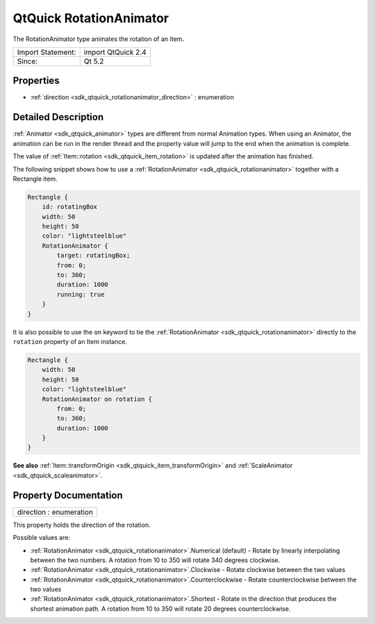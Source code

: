 .. _sdk_qtquick_rotationanimator:

QtQuick RotationAnimator
========================

The RotationAnimator type animates the rotation of an Item.

+---------------------+----------------------+
| Import Statement:   | import QtQuick 2.4   |
+---------------------+----------------------+
| Since:              | Qt 5.2               |
+---------------------+----------------------+

Properties
----------

-  :ref:`direction <sdk_qtquick_rotationanimator_direction>` : enumeration

Detailed Description
--------------------

:ref:`Animator <sdk_qtquick_animator>` types are different from normal Animation types. When using an Animator, the animation can be run in the render thread and the property value will jump to the end when the animation is complete.

The value of :ref:`Item::rotation <sdk_qtquick_item_rotation>` is updated after the animation has finished.

The following snippet shows how to use a :ref:`RotationAnimator <sdk_qtquick_rotationanimator>` together with a Rectangle item.

.. code:: qml

    Rectangle {
        id: rotatingBox
        width: 50
        height: 50
        color: "lightsteelblue"
        RotationAnimator {
            target: rotatingBox;
            from: 0;
            to: 360;
            duration: 1000
            running: true
        }
    }

It is also possible to use the ``on`` keyword to tie the :ref:`RotationAnimator <sdk_qtquick_rotationanimator>` directly to the ``rotation`` property of an Item instance.

.. code:: qml

    Rectangle {
        width: 50
        height: 50
        color: "lightsteelblue"
        RotationAnimator on rotation {
            from: 0;
            to: 360;
            duration: 1000
        }
    }

**See also** :ref:`Item::transformOrigin <sdk_qtquick_item_transformOrigin>` and :ref:`ScaleAnimator <sdk_qtquick_scaleanimator>`.

Property Documentation
----------------------

.. _sdk_qtquick_rotationanimator_direction:

+--------------------------------------------------------------------------------------------------------------------------------------------------------------------------------------------------------------------------------------------------------------------------------------------------------------+
| direction : enumeration                                                                                                                                                                                                                                                                                      |
+--------------------------------------------------------------------------------------------------------------------------------------------------------------------------------------------------------------------------------------------------------------------------------------------------------------+

This property holds the direction of the rotation.

Possible values are:

-  :ref:`RotationAnimator <sdk_qtquick_rotationanimator>`.Numerical (default) - Rotate by linearly interpolating between the two numbers. A rotation from 10 to 350 will rotate 340 degrees clockwise.
-  :ref:`RotationAnimator <sdk_qtquick_rotationanimator>`.Clockwise - Rotate clockwise between the two values
-  :ref:`RotationAnimator <sdk_qtquick_rotationanimator>`.Counterclockwise - Rotate counterclockwise between the two values
-  :ref:`RotationAnimator <sdk_qtquick_rotationanimator>`.Shortest - Rotate in the direction that produces the shortest animation path. A rotation from 10 to 350 will rotate 20 degrees counterclockwise.

